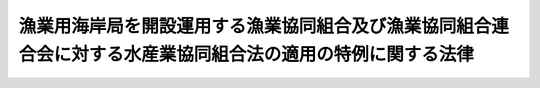 .. _S25HO253:

============================================================================================================
漁業用海岸局を開設運用する漁業協同組合及び漁業協同組合連合会に対する水産業協同組合法の適用の特例に関する法律
============================================================================================================

.. raw:: html
    
    
    <b>漁業用海岸局を開設運用する漁業協同組合及び漁業協同組合連合会に対する水産業協同組合法の適用の特例に関する法律<br>
    （昭和二十五年十二月九日法律第二百五十三号）</b><br><br><div align="right">最終改正：平成一九年六月八日法律第七八号</div><br><p>
    </p><div class="arttitle"><a name="1000000000000000000000000000000000000000000000000100000000000000000000000000000">（この法律の趣旨）</a>
    </div><div class="item"><b>第一条</b>
    <a name="1000000000000000000000000000000000000000000000000100000000001000000000000000000"></a>
    　この法律は、<a href="/cgi-bin/idxrefer.cgi?H_FILE=%8f%ba%93%f1%8e%4f%96%40%93%f1%8e%6c%93%f1&amp;REF_NAME=%90%85%8e%59%8b%c6%8b%a6%93%af%91%67%8d%87%96%40&amp;ANCHOR_F=&amp;ANCHOR_T=" target="inyo">水産業協同組合法</a>
    （昭和二十三年法律第二百四十二号。以下「法」という。）<a href="/cgi-bin/idxrefer.cgi?H_FILE=%8f%ba%93%f1%8e%4f%96%40%93%f1%8e%6c%93%f1&amp;REF_NAME=%91%e6%8f%5c%88%ea%8f%f0%91%e6%88%ea%8d%80%91%e6%8b%e3%8d%86&amp;ANCHOR_F=1000000000000000000000000000000000000000000000001100000000001000000009000000000&amp;ANCHOR_T=1000000000000000000000000000000000000000000000001100000000001000000009000000000#1000000000000000000000000000000000000000000000001100000000001000000009000000000" target="inyo">第十一条第一項第九号</a>
    及び<a href="/cgi-bin/idxrefer.cgi?H_FILE=%8f%ba%93%f1%8e%4f%96%40%93%f1%8e%6c%93%f1&amp;REF_NAME=%91%e6%8f%5c%8d%86&amp;ANCHOR_F=1000000000000000000000000000000000000000000000001100000000001000000010000000000&amp;ANCHOR_T=1000000000000000000000000000000000000000000000001100000000001000000010000000000#1000000000000000000000000000000000000000000000001100000000001000000010000000000" target="inyo">第十号</a>
    （漁業協同組合の事業）又は<a href="/cgi-bin/idxrefer.cgi?H_FILE=%8f%ba%93%f1%8e%4f%96%40%93%f1%8e%6c%93%f1&amp;REF_NAME=%91%e6%94%aa%8f%5c%8e%b5%8f%f0%91%e6%88%ea%8d%80%91%e6%8b%e3%8d%86&amp;ANCHOR_F=1000000000000000000000000000000000000000000000008700000000001000000009000000000&amp;ANCHOR_T=1000000000000000000000000000000000000000000000008700000000001000000009000000000#1000000000000000000000000000000000000000000000008700000000001000000009000000000" target="inyo">第八十七条第一項第九号</a>
    及び<a href="/cgi-bin/idxrefer.cgi?H_FILE=%8f%ba%93%f1%8e%4f%96%40%93%f1%8e%6c%93%f1&amp;REF_NAME=%91%e6%8f%5c%88%ea%8d%86&amp;ANCHOR_F=1000000000000000000000000000000000000000000000008700000000001000000011000000000&amp;ANCHOR_T=1000000000000000000000000000000000000000000000008700000000001000000011000000000#1000000000000000000000000000000000000000000000008700000000001000000011000000000" target="inyo">第十一号</a>
    （漁業協同組合連合会の事業）の規定により<a href="/cgi-bin/idxrefer.cgi?H_FILE=%8f%ba%93%f1%8c%dc%96%40%88%ea%8e%4f%88%ea&amp;REF_NAME=%93%64%94%67%96%40&amp;ANCHOR_F=&amp;ANCHOR_T=" target="inyo">電波法</a>
    （昭和二十五年法律第百三十一号）に規定する漁業用海岸局を開設し運用する漁業協同組合及び漁業協同組合連合会に対する法の適用の特例について定めるものとする。
    </div>
    
    <p>
    </p><div class="arttitle"><a name="1000000000000000000000000000000000000000000000000200000000000000000000000000000">（組合の組合員資格に関する特例）</a>
    </div><div class="item"><b>第二条</b>
    <a name="1000000000000000000000000000000000000000000000000200000000001000000000000000000"></a>
    　前条に規定する漁業協同組合（以下「組合」という。）は、定款の定めるところにより、<a href="/cgi-bin/idxrefer.cgi?H_FILE=%8f%ba%93%f1%8c%dc%96%40%88%ea%8e%4f%88%ea&amp;REF_NAME=%93%64%94%67%96%40&amp;ANCHOR_F=&amp;ANCHOR_T=" target="inyo">電波法</a>
    に規定する船舶局を有する漁船を使用して漁業を営む法人であつて<a href="/cgi-bin/idxrefer.cgi?H_FILE=%8f%ba%93%f1%8e%4f%96%40%93%f1%8e%6c%93%f1&amp;REF_NAME=%96%40%91%e6%8f%5c%94%aa%8f%f0&amp;ANCHOR_F=1000000000000000000000000000000000000000000000001800000000000000000000000000000&amp;ANCHOR_T=1000000000000000000000000000000000000000000000001800000000000000000000000000000#1000000000000000000000000000000000000000000000001800000000000000000000000000000" target="inyo">法第十八条</a>
    （組合員の資格）の規定により組合の組合員たる資格を有する者以外の者又は船舶局を有する漁船を使用して漁業を営む者をもつて主として構成される社団を<a href="/cgi-bin/idxrefer.cgi?H_FILE=%8f%ba%93%f1%8e%4f%96%40%93%f1%8e%6c%93%f1&amp;REF_NAME=%93%af%8f%f0%91%e6%8c%dc%8d%80&amp;ANCHOR_F=1000000000000000000000000000000000000000000000001800000000005000000000000000000&amp;ANCHOR_T=1000000000000000000000000000000000000000000000001800000000005000000000000000000#1000000000000000000000000000000000000000000000001800000000005000000000000000000" target="inyo">同条第五項</a>
    （准組合員の資格）の規定による組合員たる資格を有するものとみなすことができる。
    </div>
    <div class="item"><b><a name="1000000000000000000000000000000000000000000000000200000000002000000000000000000">２</a>
    </b>
    　前項の規定による組合員については、<a href="/cgi-bin/idxrefer.cgi?H_FILE=%8f%ba%93%f1%8e%4f%96%40%93%f1%8e%6c%93%f1&amp;REF_NAME=%96%40%91%e6%8f%5c%8b%e3%8f%f0%91%e6%93%f1%8d%80&amp;ANCHOR_F=1000000000000000000000000000000000000000000000001900000000002000000000000000000&amp;ANCHOR_T=1000000000000000000000000000000000000000000000001900000000002000000000000000000#1000000000000000000000000000000000000000000000001900000000002000000000000000000" target="inyo">法第十九条第二項</a>
    （出資口数）の規定にかかわらず、その出資口数は、一口をこえてはならない。
    </div>
    
    <p>
    </p><div class="arttitle"><a name="1000000000000000000000000000000000000000000000000300000000000000000000000000000">（経理の区分）</a>
    </div><div class="item"><b>第三条</b>
    <a name="1000000000000000000000000000000000000000000000000300000000001000000000000000000"></a>
    　漁業用海岸局の開設運用及びこれに附帯する事業（以下「漁業用無線事業」という。）を行う組合は、漁業用無線事業とその他の事業（以下「一般事業」という。）とを区分して経理しなければならない。
    </div>
    
    <p>
    </p><div class="arttitle"><a name="1000000000000000000000000000000000000000000000000400000000000000000000000000000">（漁業用無線事業の経費の財源）</a>
    </div><div class="item"><b>第四条</b>
    <a name="1000000000000000000000000000000000000000000000000400000000001000000000000000000"></a>
    　組合の行う漁業用無線事業のために必要な通常経費は、当該事業を利用する組合員から徴収する賦課金及び利用料、第七条の規定による繰越金並びに当該事業に関する寄附金又は国若しくは地方公共団体の補助金のみをもつてこれに充てるものとする。
    </div>
    
    <p>
    </p><div class="arttitle"><a name="1000000000000000000000000000000000000000000000000500000000000000000000000000000">（一般事業の利用に関する制限）</a>
    </div><div class="item"><b>第五条</b>
    <a name="1000000000000000000000000000000000000000000000000500000000001000000000000000000"></a>
    　第二条第一項の規定による組合員は、当該組合及び他の漁業協同組合の行う一般事業の利用に関しては、<a href="/cgi-bin/idxrefer.cgi?H_FILE=%8f%ba%93%f1%8e%4f%96%40%93%f1%8e%6c%93%f1&amp;REF_NAME=%96%40%91%e6%8f%5c%88%ea%8f%f0%91%e6%94%aa%8d%80&amp;ANCHOR_F=1000000000000000000000000000000000000000000000001100000000008000000000000000000&amp;ANCHOR_T=1000000000000000000000000000000000000000000000001100000000008000000000000000000#1000000000000000000000000000000000000000000000001100000000008000000000000000000" target="inyo">法第十一条第八項</a>
    （員外利用）の規定の適用については、組合員及び他の漁業協同組合の組合員以外の者とみなす。
    </div>
    
    <p>
    </p><div class="arttitle"><a name="1000000000000000000000000000000000000000000000000600000000000000000000000000000">（組合員名簿の記載事項）</a>
    </div><div class="item"><b>第六条</b>
    <a name="1000000000000000000000000000000000000000000000000600000000001000000000000000000"></a>
    　漁業用無線事業を利用する組合員については、組合の組合員名簿にその旨を附記し、その組合員が第二条第一項の規定による組合員である場合には、その旨をも附記しなければならない。
    </div>
    
    <p>
    </p><div class="arttitle"><a name="1000000000000000000000000000000000000000000000000700000000000000000000000000000">（剰余金の繰越）</a>
    </div><div class="item"><b>第七条</b>
    <a name="1000000000000000000000000000000000000000000000000700000000001000000000000000000"></a>
    　組合の行う漁業用無線事業から生じた剰余金は、当該事業の経費に充てるため、翌年度に繰り越さなければならない。
    </div>
    
    <p>
    </p><div class="arttitle"><a name="1000000000000000000000000000000000000000000000000800000000000000000000000000000">（連合会の会員資格に関する特例）</a>
    </div><div class="item"><b>第八条</b>
    <a name="1000000000000000000000000000000000000000000000000800000000001000000000000000000"></a>
    　第一条に規定する漁業協同組合連合会（以下「連合会」という。）は、定款の定めるところにより、船舶局を有する漁船を使用して漁業を営む法人であつて<a href="/cgi-bin/idxrefer.cgi?H_FILE=%8f%ba%93%f1%8e%4f%96%40%93%f1%8e%6c%93%f1&amp;REF_NAME=%96%40%91%e6%94%aa%8f%5c%94%aa%8f%f0&amp;ANCHOR_F=1000000000000000000000000000000000000000000000008800000000000000000000000000000&amp;ANCHOR_T=1000000000000000000000000000000000000000000000008800000000000000000000000000000#1000000000000000000000000000000000000000000000008800000000000000000000000000000" target="inyo">法第八十八条</a>
    （会員の資格）の規定により連合会の会員たる資格を有する者以外の者又は船舶局を有する漁船を使用して漁業を営む者をもつて主として構成される社団を<a href="/cgi-bin/idxrefer.cgi?H_FILE=%8f%ba%93%f1%8e%4f%96%40%93%f1%8e%6c%93%f1&amp;REF_NAME=%93%af%8f%f0%91%e6%8e%4f%8d%86&amp;ANCHOR_F=1000000000000000000000000000000000000000000000008800000000001000000003000000000&amp;ANCHOR_T=1000000000000000000000000000000000000000000000008800000000001000000003000000000#1000000000000000000000000000000000000000000000008800000000001000000003000000000" target="inyo">同条第三号</a>
    （准会員の資格）の規定による会員たる資格を有するものとみなすことができる。
    </div>
    <div class="item"><b><a name="1000000000000000000000000000000000000000000000000800000000002000000000000000000">２</a>
    </b>
    　前項の規定による会員については、<a href="/cgi-bin/idxrefer.cgi?H_FILE=%8f%ba%93%f1%8e%4f%96%40%93%f1%8e%6c%93%f1&amp;REF_NAME=%96%40%91%e6%8b%e3%8f%5c%93%f1%8f%f0%91%e6%93%f1%8d%80&amp;ANCHOR_F=1000000000000000000000000000000000000000000000009200000000002000000000000000000&amp;ANCHOR_T=1000000000000000000000000000000000000000000000009200000000002000000000000000000#1000000000000000000000000000000000000000000000009200000000002000000000000000000" target="inyo">法第九十二条第二項</a>
    （準用規定）において準用する<a href="/cgi-bin/idxrefer.cgi?H_FILE=%8f%ba%93%f1%8e%4f%96%40%93%f1%8e%6c%93%f1&amp;REF_NAME=%96%40%91%e6%8f%5c%8b%e3%8f%f0%91%e6%93%f1%8d%80&amp;ANCHOR_F=1000000000000000000000000000000000000000000000001900000000002000000000000000000&amp;ANCHOR_T=1000000000000000000000000000000000000000000000001900000000002000000000000000000#1000000000000000000000000000000000000000000000001900000000002000000000000000000" target="inyo">法第十九条第二項</a>
    の規定にかかわらず、その出資口数は、一口をこえてはならない。
    </div>
    
    <p>
    </p><div class="arttitle"><a name="1000000000000000000000000000000000000000000000000900000000000000000000000000000">（一般事業の利用の制限）</a>
    </div><div class="item"><b>第九条</b>
    <a name="1000000000000000000000000000000000000000000000000900000000001000000000000000000"></a>
    　第二条第一項の規定による組合員及び前条第一項の規定による会員は、当該組合員又は当該会員の所属する連合会及び他の漁業協同組合連合会の行う一般事業の利用に関しては、<a href="/cgi-bin/idxrefer.cgi?H_FILE=%8f%ba%93%f1%8e%4f%96%40%93%f1%8e%6c%93%f1&amp;REF_NAME=%96%40%91%e6%94%aa%8f%5c%8e%b5%8f%f0%91%e6%8b%e3%8d%80&amp;ANCHOR_F=1000000000000000000000000000000000000000000000008700000000009000000000000000000&amp;ANCHOR_T=1000000000000000000000000000000000000000000000008700000000009000000000000000000#1000000000000000000000000000000000000000000000008700000000009000000000000000000" target="inyo">法第八十七条第九項</a>
    （員外利用）の規定の適用については、所属員及び他の漁業協同組合連合会の所属員以外の者とみなす。
    </div>
    
    <p>
    </p><div class="arttitle"><a name="1000000000000000000000000000000000000000000000001000000000000000000000000000000">（準用規定）</a>
    </div><div class="item"><b>第十条</b>
    <a name="1000000000000000000000000000000000000000000000001000000000001000000000000000000"></a>
    　第三条、第四条、第六条及び第七条の規定は、連合会について準用する。この場合において、第六条中「第二条第一項の規定による組合員」とあるのは「第八条第一項の規定による会員」と読み替えるものとする。
    </div>
    
    
    <br><a name="5000000000000000000000000000000000000000000000000000000000000000000000000000000"></a>
    　　　<a name="5000000001000000000000000000000000000000000000000000000000000000000000000000000"><b>附　則</b></a>
    <br><p>
    　この法律は、公布の日から施行する。
    
    
    <br>　　　<a name="5000000002000000000000000000000000000000000000000000000000000000000000000000000"><b>附　則　（昭和三七年九月一一日法律第一五五号）　抄</b></a>
    <br></p><p></p><div class="item"><b>１</b>
    　この法律は、公布の日から起算して九十日を経過した日から施行する。
    </div>
    
    <br>　　　<a name="5000000003000000000000000000000000000000000000000000000000000000000000000000000"><b>附　則　（平成一四年六月一九日法律第七五号）　抄</b></a>
    <br><p>
    </p><div class="arttitle">（施行期日）</div>
    <div class="item"><b>第一条</b>
    　この法律は、平成十五年一月一日から施行する。
    </div>
    
    <br>　　　<a name="5000000004000000000000000000000000000000000000000000000000000000000000000000000"><b>附　則　（平成一七年七月二六日法律第八七号）　抄</b></a>
    <br><p>
    　この法律は、会社法の施行の日から施行する。
    
    
    <br>　　　<a name="5000000005000000000000000000000000000000000000000000000000000000000000000000000"><b>附　則　（平成一七年一一月二日法律第一〇六号）　抄</b></a>
    <br></p><p>
    </p><div class="arttitle">（施行期日）</div>
    <div class="item"><b>第一条</b>
    　この法律は、公布の日から起算して一年を超えない範囲内において政令で定める日（以下「施行日」という。）から施行する。
    </div>
    
    <p>
    </p><div class="arttitle">（処分等の効力）</div>
    <div class="item"><b>第三十八条</b>
    　この法律の施行前のそれぞれの法律（これに基づく命令を含む。以下この条において同じ。）の規定によってした処分、手続その他の行為であって、改正後のそれぞれの法律の規定に相当の規定があるものは、この附則に別段の定めがあるものを除き、改正後のそれぞれの法律の相当の規定によってしたものとみなす。
    </div>
    
    <p>
    </p><div class="arttitle">（罰則の適用に関する経過措置）</div>
    <div class="item"><b>第三十九条</b>
    　この法律の施行前にした行為及びこの附則の規定によりなお従前の例によることとされる場合におけるこの法律の施行後にした行為に対する罰則の適用については、なお従前の例による。
    </div>
    
    <p>
    </p><div class="arttitle">（権限の委任）</div>
    <div class="item"><b>第四十条</b>
    　内閣総理大臣は、この附則の規定による権限（政令で定めるものを除く。）を金融庁長官に委任する。
    </div>
    <div class="item"><b>２</b>
    　前項の規定により金融庁長官に委任された権限並びにこの附則の規定による農林水産大臣及び厚生労働大臣の権限については、政令で定めるところにより、その一部を財務局長又は財務支局長（農林水産大臣及び厚生労働大臣にあっては、地方支分部局の長）に委任することができる。
    </div>
    
    <p>
    </p><div class="arttitle">（その他の経過措置の政令への委任）</div>
    <div class="item"><b>第四十一条</b>
    　この附則に規定するもののほか、この法律の施行に伴い必要な経過措置は、政令で定める。
    </div>
    
    <p>
    </p><div class="arttitle">（検討）</div>
    <div class="item"><b>第四十二条</b>
    　政府は、この法律の施行後五年を経過した場合において、この法律による改正後の規定の実施状況、社会経済情勢の変化等を勘案し、この法律による改正後の金融諸制度について検討を行い、必要があると認めるときは、その結果に基づいて所要の措置を講ずるものとする。
    </div>
    
    <br>　　　<a name="5000000006000000000000000000000000000000000000000000000000000000000000000000000"><b>附　則　（平成一八年一二月一五日法律第一〇九号）　抄</b></a>
    <br><p>
    　この法律は、新信託法の施行の日から施行する。
    
    
    <br>　　　<a name="5000000007000000000000000000000000000000000000000000000000000000000000000000000"><b>附　則　（平成一九年六月八日法律第七八号）　抄</b></a>
    <br></p><p>
    </p><div class="arttitle">（施行期日）</div>
    <div class="item"><b>第一条</b>
    　この法律は、平成二十年四月一日から施行する。
    </div>
    
    <br><br>